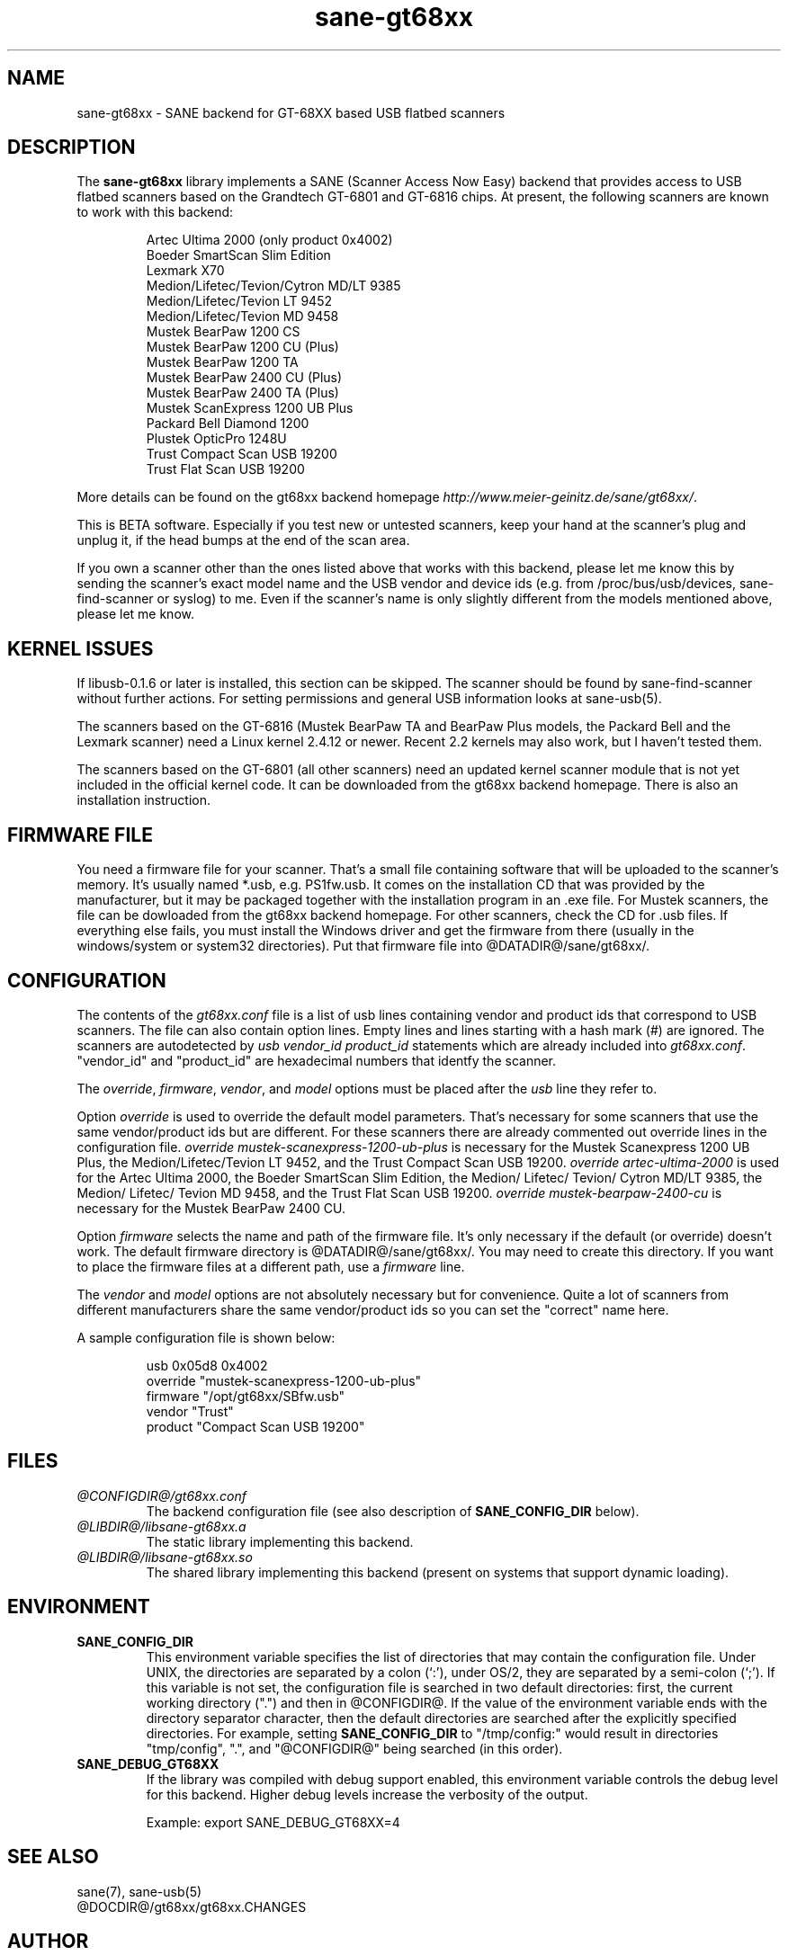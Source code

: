 .TH sane-gt68xx 5 "13 Nov 2002"
.IX sane-gt68xx
.SH NAME
sane-gt68xx - SANE backend for GT-68XX based USB flatbed scanners
.SH DESCRIPTION
The
.B sane-gt68xx
library implements a SANE (Scanner Access Now Easy) backend that provides
access to USB flatbed scanners based on the Grandtech GT-6801 and GT-6816
chips.  At present, the following scanners are known to work with this
backend:
.PP
.RS
Artec Ultima 2000 (only product 0x4002)
.br
Boeder SmartScan Slim Edition
.br
Lexmark X70
.br
Medion/Lifetec/Tevion/Cytron MD/LT 9385
.br
Medion/Lifetec/Tevion LT 9452
.br
Medion/Lifetec/Tevion MD 9458
.br
Mustek BearPaw 1200 CS
.br
Mustek BearPaw 1200 CU (Plus)
.br
Mustek BearPaw 1200 TA
.br
Mustek BearPaw 2400 CU (Plus)
.br
Mustek BearPaw 2400 TA (Plus)
.br
Mustek ScanExpress 1200 UB Plus
.br
Packard Bell Diamond 1200
.br
Plustek OpticPro 1248U
.br
Trust Compact Scan USB 19200
.br
Trust Flat Scan USB 19200
.RE
.PP
More details can be found on the gt68xx backend homepage 
.IR http://www.meier-geinitz.de/sane/gt68xx/ .
.PP
This is BETA software. Especially if you test new or untested scanners, keep
your hand at the scanner's plug and unplug it, if the head bumps at the end of
the scan area.
.PP
If you own a scanner other than the ones listed above that works with this
backend, please let me know this by sending the scanner's exact model name and
the USB vendor and device ids (e.g. from /proc/bus/usb/devices,
sane-find-scanner or syslog) to me. Even if the scanner's name is only
slightly different from the models mentioned above, please let me know.
.PP
.SH KERNEL ISSUES
If libusb-0.1.6 or later is installed, this section can be skipped. The
scanner should be found by sane-find-scanner without further actions. For
setting permissions and general USB information looks at sane-usb(5).
.PP
The scanners based on the GT-6816 (Mustek BearPaw TA and BearPaw Plus models,
the Packard Bell and the Lexmark scanner) need a Linux kernel 2.4.12 or newer.
Recent 2.2 kernels may also work, but I haven't tested them.
.PP
The scanners based on the GT-6801 (all other scanners) need an updated kernel
scanner module that is not yet included in the official kernel code. It can
be downloaded from the gt68xx backend homepage. There is also an installation
instruction.

.SH FIRMWARE FILE
You need a firmware file for your scanner. That's a small file containing
software that will be uploaded to the scanner's memory. It's usually named
*.usb, e.g. PS1fw.usb. It comes on the installation CD that was provided by
the manufacturer, but it may be packaged together with the installation
program in an .exe file. For Mustek scanners, the file can be dowloaded from
the gt68xx backend homepage. For other scanners, check the CD for .usb
files. If everything else fails, you must install the Windows driver and get
the firmware from there (usually in the windows/system or system32
directories). Put that firmware file into @DATADIR@/sane/gt68xx/.
.SH CONFIGURATION
The contents of the
.I gt68xx.conf
file is a list of usb lines containing vendor and product ids that correspond
to USB scanners. The file can also contain option lines.  Empty lines and
lines starting with a hash mark (#) are ignored.  The scanners are
autodetected by
.I usb vendor_id product_id
statements which are already included into
.IR gt68xx.conf .
"vendor_id" and "product_id" are hexadecimal numbers that identfy the
scanner. 
.PP
The 
.IR override ,
.IR firmware ,
.IR vendor ,
and
.I model
options must be placed after the
.I usb
line they refer to.
.PP
Option
.I override
is used to override the default model parameters. That's necessary for some
scanners that use the same vendor/product ids but are different. For these
scanners there are already commented out override lines in the configuration
file. 
.I override "mustek-scanexpress-1200-ub-plus"
is necessary for the Mustek Scanexpress 1200 UB Plus, the
Medion/Lifetec/Tevion LT 9452, and the Trust Compact Scan USB 19200.
.I override "artec-ultima-2000"
is used for the Artec Ultima 2000, the Boeder SmartScan Slim Edition, the
Medion/ Lifetec/ Tevion/ Cytron MD/LT 9385, the Medion/ Lifetec/ Tevion MD
9458, and the Trust Flat Scan USB 19200.
.I override "mustek-bearpaw-2400-cu"
is necessary for the Mustek BearPaw 2400 CU.
.PP
Option
.I firmware
selects the name and path of the firmware file. It's only necessary if the
default (or override) doesn't work. The default firmware directory is
@DATADIR@/sane/gt68xx/. You may need to create this directory. If you
want to place the firmware files at a different path, use a 
.I firmware
line.
.PP
The 
.I vendor
and
.I model
options are not absolutely necessary but for convenience. Quite a lot of
scanners from different manufacturers share the same vendor/product ids so you
can set the "correct" name here.
.PP
A sample configuration file is shown below:
.PP
.RS
usb 0x05d8 0x4002
.br
override "mustek-scanexpress-1200-ub-plus"
.br
firmware "/opt/gt68xx/SBfw.usb"
.br
vendor "Trust"
.br
product "Compact Scan USB 19200"
.RE


.SH FILES
.TP
.I @CONFIGDIR@/gt68xx.conf
The backend configuration file (see also description of
.B SANE_CONFIG_DIR
below).
.TP
.I @LIBDIR@/libsane-gt68xx.a
The static library implementing this backend.
.TP
.I @LIBDIR@/libsane-gt68xx.so
The shared library implementing this backend (present on systems that
support dynamic loading).
.SH ENVIRONMENT
.TP
.B SANE_CONFIG_DIR
This environment variable specifies the list of directories that may
contain the configuration file.  Under UNIX, the directories are
separated by a colon (`:'), under OS/2, they are separated by a
semi-colon (`;').  If this variable is not set, the configuration file
is searched in two default directories: first, the current working
directory (".") and then in @CONFIGDIR@.  If the value of the
environment variable ends with the directory separator character, then
the default directories are searched after the explicitly specified
directories.  For example, setting
.B SANE_CONFIG_DIR
to "/tmp/config:" would result in directories "tmp/config", ".", and
"@CONFIGDIR@" being searched (in this order).
.TP
.B SANE_DEBUG_GT68XX
If the library was compiled with debug support enabled, this
environment variable controls the debug level for this backend.  Higher
debug levels increase the verbosity of the output. 

Example: 
export SANE_DEBUG_GT68XX=4

.SH "SEE ALSO"
sane(7), sane-usb(5)
.br
@DOCDIR@/gt68xx/gt68xx.CHANGES
 
.SH AUTHOR
Henning Meier-Geinitz <henning@meier-geinitz.de>
.br
The original gt68xx driver was written by Sergey Vlasov, Andreas Nowack, and
David Stevenson. Thanks for sending patches and answering questions to them
and all the other contributors.
.SH BUGS
Currently scanning seems to only work under Linux. With the BSDs, either the
first command after the firmware boot or the reading of the scanned data times
out.
.PP
The first few lines of the image are garbage for the 2400 TA
Plus.
.PP
The images are too dark for some scanners, especially in TA mode. Maybe
add a gamma option?
.PP
Interpolation should be used instead of just copying data, when the X- and
Y-resolution differ.
.PP
Support for buttons is missing.
.PP
More detailed bug information is
available at the gt68xx backend homepage
.IR http://www.meier-geinitz.de/sane/gt68xx .
Please contact me if you find a bug or missing feature:
<henning@meier-geinitz.de>
